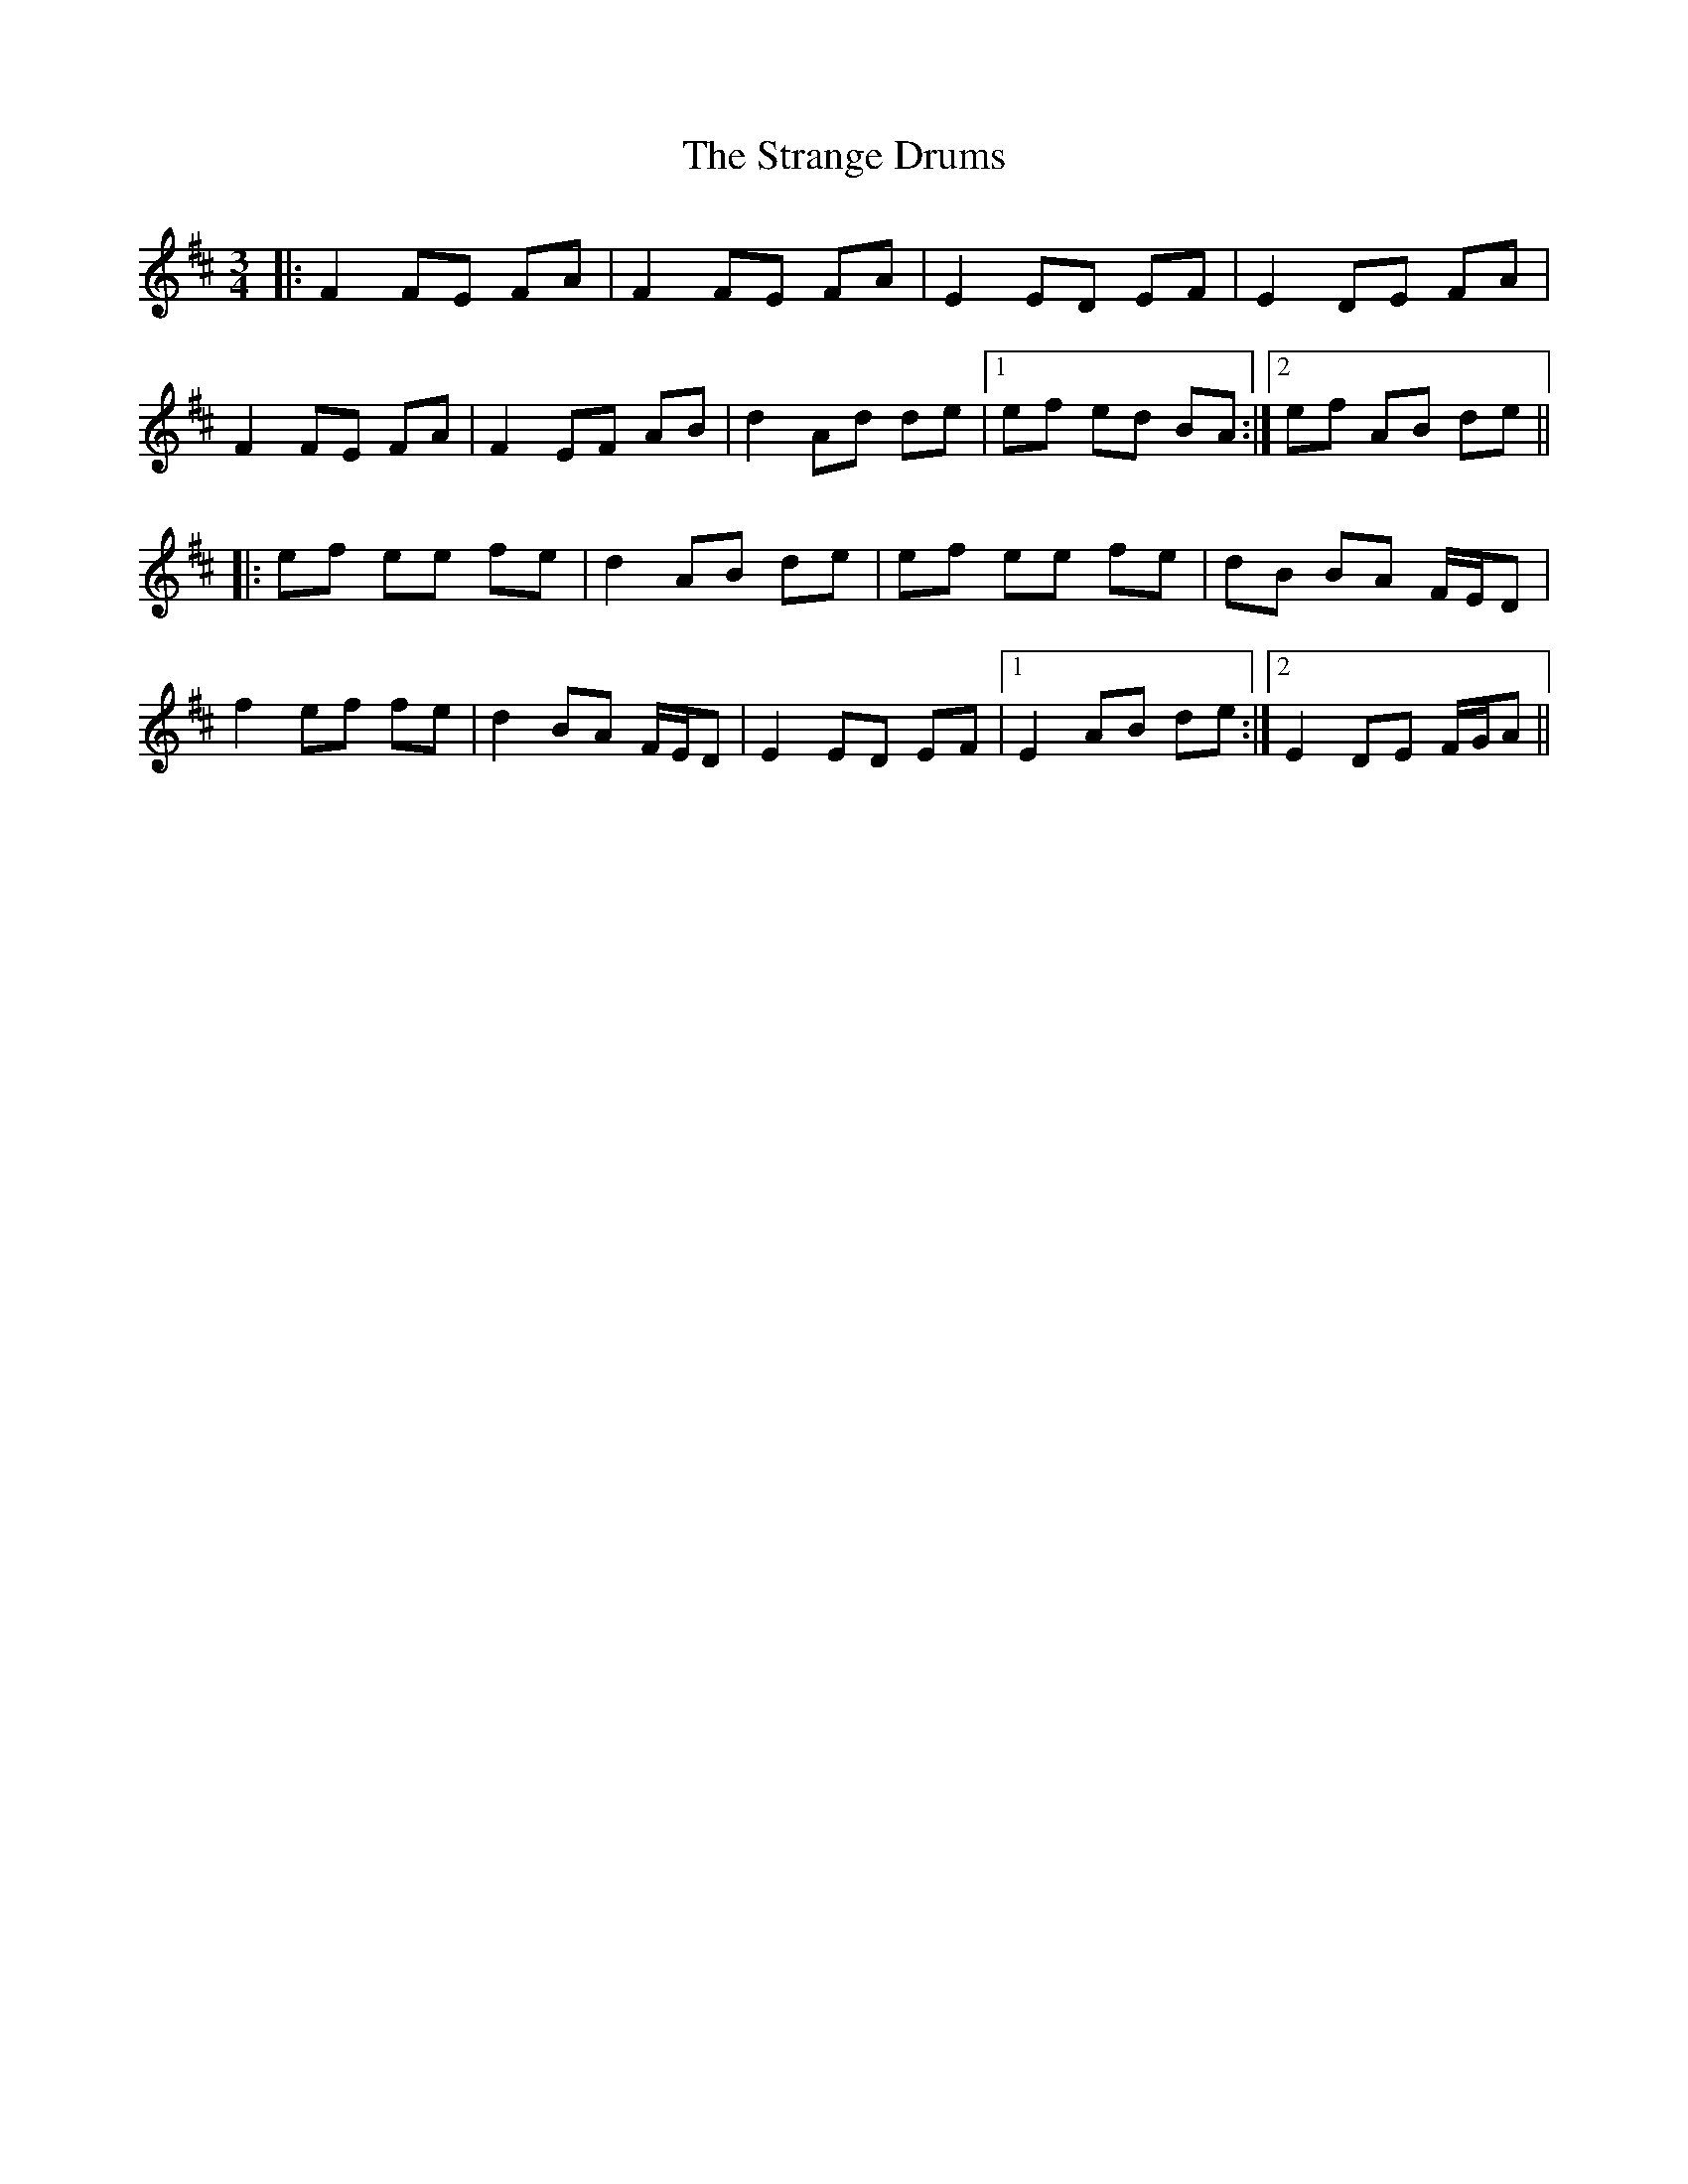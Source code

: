 X: 38670
T: Strange Drums, The
R: mazurka
M: 3/4
K: Dmajor
|:F2 FE FA|F2 FE FA|E2 ED EF|E2 DE FA|
F2 FE FA|F2 EF AB|d2 Ad de|1 ef ed BA:|2 ef AB de||
|:ef ee fe|d2 AB de|ef ee fe|dB BA F/E/D|
f2 ef fe|d2 BA F/E/D|E2 ED EF|1 E2 AB de:|2 E2 DE F/G/A||

